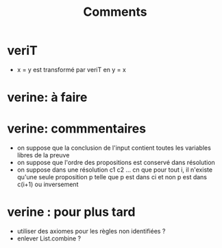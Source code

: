 #+Title: Comments

* veriT
 - x = y est transformé par veriT en y = x

* verine: à faire


* verine: commmentaires
 - on suppose que la conclusion de l'input contient 
   toutes les variables libres de la preuve
 - on suppose que l'ordre des propositions est conservé 
   dans résolution
 - on suppose dans une résolution c1 c2 ... cn que pour tout i, 
   il n'existe qu'une seule proposition p telle que 
   p est dans ci et non p est dans c(i+1) ou inversement

* verine : pour plus tard
 - utiliser des axiomes pour les règles non identifiées ?
 - enlever List.combine ?
